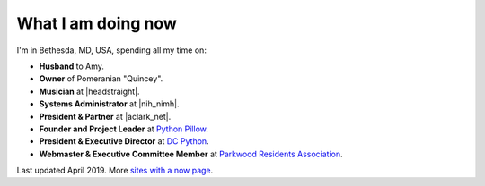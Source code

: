 What I am doing now
===================

I'm in Bethesda, MD, USA, spending all my time on: 

- **Husband** to Amy.
- **Owner** of Pomeranian "Quincey".
- **Musician** at |headstraight|.
- **Systems Administrator** at |nih_nimh|. 
- **President & Partner** at |aclark_net|.
- **Founder and Project Leader** at `Python Pillow <https://tidelift.com/subscription/pkg/pypi-pillow>`_.
- **President & Executive Director** at `DC Python <http://dcpython.org>`_.
- **Webmaster & Executive Committee Member** at `Parkwood Residents Association <http://parkwoodresidents.org>`_.

Last updated April 2019. More `sites with a now page <https://nownownow.com>`_.

.. https://stackoverflow.com/a/11718325/185820

.. |headstraight| raw:: html

    <a href="http://headstraight.net" target="_blank">Headstraight</a>

.. |nih_nimh| raw:: html

    <a href="https://www.nimh.nih.gov/research/research-conducted-at-nimh/research-areas/research-support-services/nif/index.shtml" target="_blank">NIH/NIMH</a>

.. |aclark_net| raw:: html

    <a href="https://aclark.net" target="_blank">ACLARK.NET, LLC</a> 
